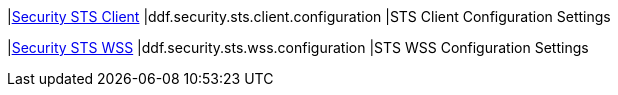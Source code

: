 |<<ddf.security.sts.client.configuration,Security STS Client>>
|ddf.security.sts.client.configuration
|STS Client Configuration Settings

|<<ddf.security.sts.wss.configuration,Security STS WSS>>
|ddf.security.sts.wss.configuration
|STS WSS Configuration Settings

